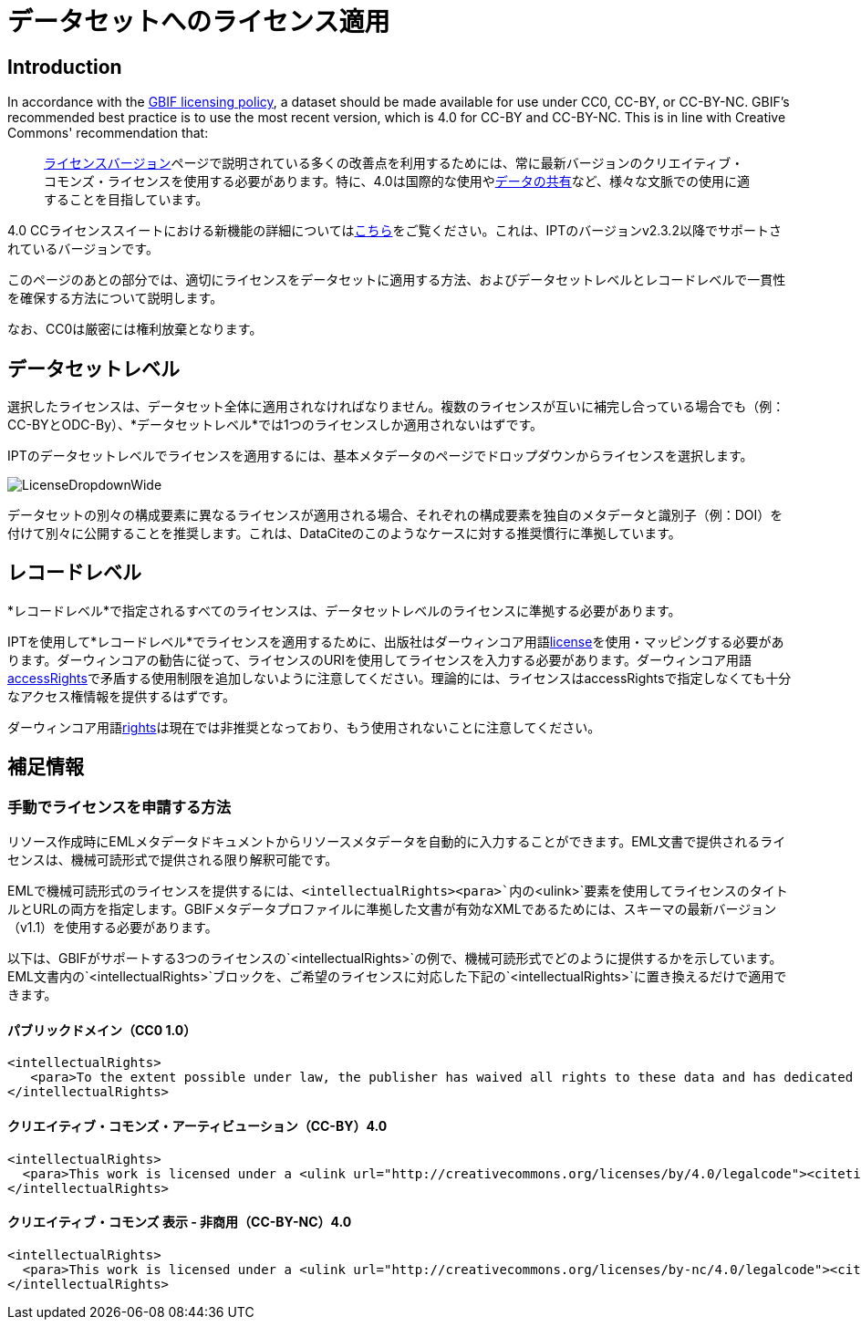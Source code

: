 = データセットへのライセンス適用

== Introduction

In accordance with the http://www.gbif.org/terms/licences[GBIF licensing policy], a dataset should be made available for use under CC0, CC-BY, or CC-BY-NC. GBIF's recommended best practice is to use the most recent version, which is 4.0 for CC-BY and CC-BY-NC. This is in line with Creative Commons' recommendation that:

[quote]
link:https://wiki.creativecommons.org/wiki/License_Versions[ライセンスバージョン]ページで説明されている多くの改善点を利用するためには、常に最新バージョンのクリエイティブ・コモンズ・ライセンスを使用する必要があります。特に、4.0は国際的な使用やlink:https://blog.creativecommons.org/2011/08/23/data-governance-our-idea-for-the-moore-foundation/[データの共有]など、様々な文脈での使用に適することを目指しています。

4.0 CCライセンススイートにおける新機能の詳細についてはlink:https://creativecommons.org/version4/[こちら]をご覧ください。これは、IPTのバージョンv2.3.2以降でサポートされているバージョンです。

このページのあとの部分では、適切にライセンスをデータセットに適用する方法、およびデータセットレベルとレコードレベルで一貫性を確保する方法について説明します。

なお、CC0は厳密には権利放棄となります。

== データセットレベル

選択したライセンスは、データセット全体に適用されなければなりません。複数のライセンスが互いに補完し合っている場合でも（例：CC-BYとODC-By）、*データセットレベル*では1つのライセンスしか適用されないはずです。

IPTのデータセットレベルでライセンスを適用するには、基本メタデータのページでドロップダウンからライセンスを選択します。

image::ipt2/v22/LicenseDropdownWide.png[]

データセットの別々の構成要素に異なるライセンスが適用される場合、それぞれの構成要素を独自のメタデータと識別子（例：DOI）を付けて別々に公開することを推奨します。これは、DataCiteのこのようなケースに対する推奨慣行に準拠しています。

== レコードレベル

*レコードレベル*で指定されるすべてのライセンスは、データセットレベルのライセンスに準拠する必要があります。

IPTを使用して*レコードレベル*でライセンスを適用するために、出版社はダーウィンコア用語link:http://rs.tdwg.org/dwc/terms/index.htm#dcterms:license[license]を使用・マッピングする必要があります。ダーウィンコアの勧告に従って、ライセンスのURIを使用してライセンスを入力する必要があります。ダーウィンコア用語link:http://rs.tdwg.org/dwc/terms/index.htm#dcterms:accessRights[accessRights]で矛盾する使用制限を追加しないように注意してください。理論的には、ライセンスはaccessRightsで指定しなくても十分なアクセス権情報を提供するはずです。

ダーウィンコア用語link:http://rs.tdwg.org/dwc/terms/history/#dcterms:rights[rights]は現在では非推奨となっており、もう使用されないことに注意してください。

== 補足情報

=== 手動でライセンスを申請する方法

リソース作成時にEMLメタデータドキュメントからリソースメタデータを自動的に入力することができます。EML文書で提供されるライセンスは、機械可読形式で提供される限り解釈可能です。

EMLで機械可読形式のライセンスを提供するには、`<intellectualRights><para>`内の`<ulink>`要素を使用してライセンスのタイトルとURLの両方を指定します。GBIFメタデータプロファイルに準拠した文書が有効なXMLであるためには、スキーマの最新バージョン（v1.1）を使用する必要があります。

以下は、GBIFがサポートする3つのライセンスの`<intellectualRights>`の例で、機械可読形式でどのように提供するかを示しています。EML文書内の`<intellectualRights>`ブロックを、ご希望のライセンスに対応した下記の`<intellectualRights>`に置き換えるだけで適用できます。

==== パブリックドメイン（CC0 1.0）

----
<intellectualRights>
   <para>To the extent possible under law, the publisher has waived all rights to these data and has dedicated them to the <ulink url="http://creativecommons.org/publicdomain/zero/1.0/legalcode"><citetitle>Public Domain (CC0 1.0)</citetitle></ulink>. Users may copy, modify, distribute and use the work, including for commercial purposes, without restriction</para>
</intellectualRights>
----

==== クリエイティブ・コモンズ・アーティビューション（CC-BY）4.0

----
<intellectualRights>
  <para>This work is licensed under a <ulink url="http://creativecommons.org/licenses/by/4.0/legalcode"><citetitle>Creative Commons Attribution (CC-BY) 4.0 License</citetitle></ulink>.</para>
</intellectualRights>
----

==== クリエイティブ・コモンズ 表示 - 非商用（CC-BY-NC）4.0

----
<intellectualRights>
  <para>This work is licensed under a <ulink url="http://creativecommons.org/licenses/by-nc/4.0/legalcode"><citetitle>Creative Commons Attribution Non Commercial (CC-BY-NC) 4.0 License</citetitle></ulink>.</para>
</intellectualRights>
----
